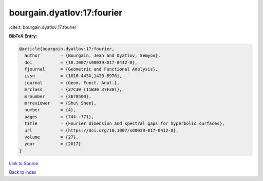 bourgain.dyatlov:17:fourier
===========================

:cite:t:`bourgain.dyatlov:17:fourier`

**BibTeX Entry:**

.. code-block:: bibtex

   @article{bourgain.dyatlov:17:fourier,
     author        = {Bourgain, Jean and Dyatlov, Semyon},
     doi           = {10.1007/s00039-017-0412-0},
     fjournal      = {Geometric and Functional Analysis},
     issn          = {1016-443X,1420-8970},
     journal       = {Geom. Funct. Anal.},
     mrclass       = {37C30 (11B30 37F30)},
     mrnumber      = {3678500},
     mrreviewer    = {Shu\ Shen},
     number        = {4},
     pages         = {744--771},
     title         = {Fourier dimension and spectral gaps for hyperbolic surfaces},
     url           = {https://doi.org/10.1007/s00039-017-0412-0},
     volume        = {27},
     year          = {2017}
   }

`Link to Source <https://doi.org/10.1007/s00039-017-0412-0},>`_


`Back to index <../By-Cite-Keys.html>`_
